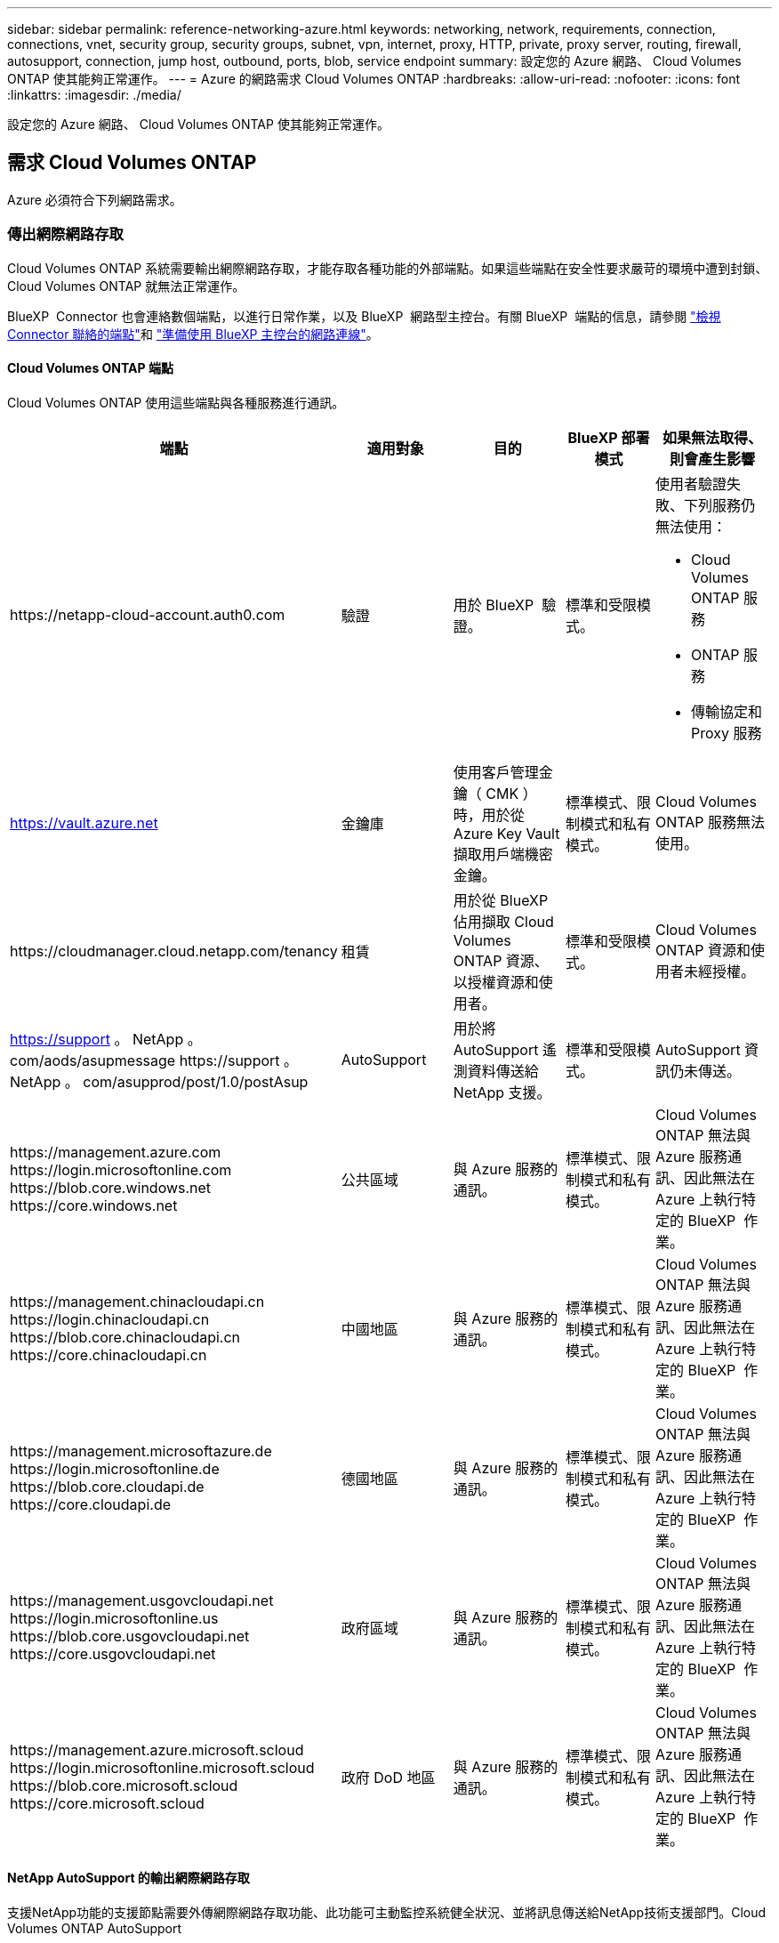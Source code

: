 ---
sidebar: sidebar 
permalink: reference-networking-azure.html 
keywords: networking, network, requirements, connection, connections, vnet, security group, security groups, subnet, vpn, internet, proxy, HTTP, private, proxy server, routing, firewall, autosupport, connection, jump host, outbound, ports, blob, service endpoint 
summary: 設定您的 Azure 網路、 Cloud Volumes ONTAP 使其能夠正常運作。 
---
= Azure 的網路需求 Cloud Volumes ONTAP
:hardbreaks:
:allow-uri-read: 
:nofooter: 
:icons: font
:linkattrs: 
:imagesdir: ./media/


[role="lead"]
設定您的 Azure 網路、 Cloud Volumes ONTAP 使其能夠正常運作。



== 需求 Cloud Volumes ONTAP

Azure 必須符合下列網路需求。



=== 傳出網際網路存取

Cloud Volumes ONTAP 系統需要輸出網際網路存取，才能存取各種功能的外部端點。如果這些端點在安全性要求嚴苛的環境中遭到封鎖、 Cloud Volumes ONTAP 就無法正常運作。

BlueXP  Connector 也會連絡數個端點，以進行日常作業，以及 BlueXP  網路型主控台。有關 BlueXP  端點的信息，請參閱 https://docs.netapp.com/us-en/bluexp-setup-admin/task-install-connector-on-prem.html#step-3-set-up-networking["檢視 Connector 聯絡的端點"^]和 https://docs.netapp.com/us-en/bluexp-setup-admin/reference-networking-saas-console.html["準備使用 BlueXP 主控台的網路連線"^]。



==== Cloud Volumes ONTAP 端點

Cloud Volumes ONTAP 使用這些端點與各種服務進行通訊。

[cols="5*"]
|===
| 端點 | 適用對象 | 目的 | BlueXP 部署模式 | 如果無法取得、則會產生影響 


| \https://netapp-cloud-account.auth0.com | 驗證  a| 
用於 BlueXP  驗證。
| 標準和受限模式。  a| 
使用者驗證失敗、下列服務仍無法使用：

* Cloud Volumes ONTAP 服務
* ONTAP 服務
* 傳輸協定和 Proxy 服務




| https://vault.azure.net[] | 金鑰庫 | 使用客戶管理金鑰（ CMK ）時，用於從 Azure Key Vault 擷取用戶端機密金鑰。 | 標準模式、限制模式和私有模式。 | Cloud Volumes ONTAP 服務無法使用。 


| \https://cloudmanager.cloud.netapp.com/tenancy | 租賃 | 用於從 BlueXP  佔用擷取 Cloud Volumes ONTAP 資源、以授權資源和使用者。 | 標準和受限模式。 | Cloud Volumes ONTAP 資源和使用者未經授權。 


| https://support 。 NetApp 。 com/aods/asupmessage \https://support 。 NetApp 。 com/asupprod/post/1.0/postAsup | AutoSupport | 用於將 AutoSupport 遙測資料傳送給 NetApp 支援。 | 標準和受限模式。 | AutoSupport 資訊仍未傳送。 


| \https://management.azure.com \https://login.microsoftonline.com \https://blob.core.windows.net \https://core.windows.net | 公共區域 | 與 Azure 服務的通訊。 | 標準模式、限制模式和私有模式。 | Cloud Volumes ONTAP 無法與 Azure 服務通訊、因此無法在 Azure 上執行特定的 BlueXP  作業。 


| \https://management.chinacloudapi.cn \https://login.chinacloudapi.cn \https://blob.core.chinacloudapi.cn \https://core.chinacloudapi.cn | 中國地區 | 與 Azure 服務的通訊。 | 標準模式、限制模式和私有模式。 | Cloud Volumes ONTAP 無法與 Azure 服務通訊、因此無法在 Azure 上執行特定的 BlueXP  作業。 


| \https://management.microsoftazure.de \https://login.microsoftonline.de \https://blob.core.cloudapi.de \https://core.cloudapi.de | 德國地區 | 與 Azure 服務的通訊。 | 標準模式、限制模式和私有模式。 | Cloud Volumes ONTAP 無法與 Azure 服務通訊、因此無法在 Azure 上執行特定的 BlueXP  作業。 


| \https://management.usgovcloudapi.net \https://login.microsoftonline.us \https://blob.core.usgovcloudapi.net \https://core.usgovcloudapi.net | 政府區域 | 與 Azure 服務的通訊。 | 標準模式、限制模式和私有模式。 | Cloud Volumes ONTAP 無法與 Azure 服務通訊、因此無法在 Azure 上執行特定的 BlueXP  作業。 


| \https://management.azure.microsoft.scloud \https://login.microsoftonline.microsoft.scloud \https://blob.core.microsoft.scloud \https://core.microsoft.scloud | 政府 DoD 地區 | 與 Azure 服務的通訊。 | 標準模式、限制模式和私有模式。 | Cloud Volumes ONTAP 無法與 Azure 服務通訊、因此無法在 Azure 上執行特定的 BlueXP  作業。 
|===


==== NetApp AutoSupport 的輸出網際網路存取

支援NetApp功能的支援節點需要外傳網際網路存取功能、此功能可主動監控系統健全狀況、並將訊息傳送給NetApp技術支援部門。Cloud Volumes ONTAP AutoSupport

路由和防火牆原則必須允許 HTTPS 流量傳送到下列端點， Cloud Volumes ONTAP 才能傳送 AutoSupport 訊息：

* \https://support.netapp.com/aods/asupmessage
* \https://support.netapp.com/asupprod/post/1.0/postAsup


如果傳出的網際網路連線無法傳送AutoSupport 功能性訊息、則BlueXP會自動將Cloud Volumes ONTAP 您的功能性更新系統設定為使用Connector做為Proxy伺服器。唯一的需求是確保連接器的安全性群組允許連接埠3128上的傳入連線。部署Connector之後、您需要開啟此連接埠。

如果您定義了Cloud Volumes ONTAP 嚴格的傳出規則以供支援、那麼Cloud Volumes ONTAP 您也必須確保支援透過連接埠3128建立_Outbound _連線的安全性群組。

在您確認可以存取傳出網際網路之後、您可以測試AutoSupport 以確保能夠傳送訊息。有關說明，請參閱 https://docs.netapp.com/us-en/ontap/system-admin/setup-autosupport-task.html["ONTAP 說明文件： Set Up AutoSupport"^]。

如果BlueXP通知您AutoSupport 無法傳送資訊、 link:task-verify-autosupport.html#troubleshoot-your-autosupport-configuration["疑難排解AutoSupport 您的VMware組態"]。



=== IP位址

BlueXP會自動將所需數量的私有IP位址分配Cloud Volumes ONTAP 給Azure中的所有人。您必須確定網路有足夠的私有IP位址可用。

BlueXP分配Cloud Volumes ONTAP 給功能的生命量取決於您是部署單一節點系統或HA配對。LIF 是與實體連接埠相關聯的 IP 位址。諸如 VMware 的管理工具需要 SVM 管理 LIF SnapCenter 。


NOTE: iSCSI LIF可透過iSCSI傳輸協定提供用戶端存取、並供系統用於其他重要的網路工作流程。這些生命是必要的、不應刪除。



==== 單一節點系統的IP位址

BlueXP會將5或6個IP位址分配給單一節點系統：

* 叢集管理IP
* 節點管理IP
* SnapMirror的叢集間IP
* NFS/CIFS IP
* iSCSI IP
+

NOTE: iSCSI IP可透過iSCSI傳輸協定提供用戶端存取。系統也會將其用於其他重要的網路工作流程。此LIF為必填項目、不應刪除。

* SVM管理（選用-預設為未設定）




==== HA配對的IP位址

在部署期間、BlueXP會將IP位址分配給4個NIC（每個節點）。

請注意、BlueXP會在HA配對上建立SVM管理LIF、但不會在Azure中的單一節點系統上建立。

*網卡0*

* 節點管理IP
* 叢集間IP
* iSCSI IP
+

NOTE: iSCSI IP可透過iSCSI傳輸協定提供用戶端存取。系統也會將其用於其他重要的網路工作流程。此LIF為必填項目、不應刪除。



*網卡1*

* 叢集網路IP


*網卡2 *

* 叢集互連IP（HA IC）


* NIC 3 *

* Pageblob NIC IP（磁碟存取）



NOTE: NIC 3僅適用於使用網頁BLOB儲存設備的HA部署。

上述IP位址不會在容錯移轉事件上移轉。

此外、還設定4個前端IP（FIPS）在容錯移轉事件上進行移轉。這些前端IP位於負載平衡器中。

* 叢集管理IP
* 節點A資料IP（NFS/CIFS）
* 節點B資料IP（NFS/CIFS）
* SVM管理IP




=== 安全連線至Azure服務

根據預設、BlueXP會啟用Azure Private Link、以便Cloud Volumes ONTAP 在支援鏈接的情況下連接到支援鏈接的畫面和Azure網頁BLOB儲存帳戶。

在大多數情況下、您無需做任何事、因為BlueXP會為您管理Azure Private Link。但如果您使用Azure私有DNS、則必須編輯組態檔。您也應該瞭解Azure中的Connector位置需求。

您也可以視業務需求而停用「私有連結」連線。如果您停用連結、則BlueXP會設定Cloud Volumes ONTAP 使用服務端點的功能。

link:task-enabling-private-link.html["深入瞭解如何搭配Cloud Volumes ONTAP 使用Azure私有連結或服務端點搭配使用"]。



=== 連線至其他ONTAP 的系統

若要在Cloud Volumes ONTAP Azure中的某個系統與ONTAP 其他網路中的某些系統之間複寫資料、您必須在Azure vnet與其他網路（例如您的公司網路）之間建立VPN連線。

如需相關指示、請參閱 https://docs.microsoft.com/en-us/azure/vpn-gateway/vpn-gateway-howto-site-to-site-resource-manager-portal["Microsoft Azure 文件：在 Azure 入口網站中建立站台對站台連線"^]。



=== HA互連的連接埠

一個包含HA互連的「支援功能」配對、可讓每個節點持續檢查其合作夥伴是否正常運作、並鏡射另一個非揮發性記憶體的記錄資料。Cloud Volumes ONTAPHA互連使用TCP連接埠10006進行通訊。

依預設、HA互連生命體之間的通訊會開啟、而且此連接埠沒有安全性群組規則。但是、如果您在HA互連生命期之間建立防火牆、則必須確保TCP流量已開啟連接埠10006、如此HA配對才能正常運作。



=== Azure資源群組中只有一組HA配對

您必須使用_Dedicated資源群組來處理Cloud Volumes ONTAP 您在Azure中部署的每一組EHA。資源群組僅支援一個HA配對。

如果您嘗試在Cloud Volumes ONTAP Azure資源群組中部署第二個「鏈接HA配對」、則BlueXP會遇到連線問題。



=== 安全性群組規則

BlueXP會建立Azure安全性群組、其中包含Cloud Volumes ONTAP 了順利運作所需的傳入和傳出規則。您可能想要參照連接埠進行測試、或是想要使用自己的安全性群組。

適用於此功能的安全性群組 Cloud Volumes ONTAP 需要傳入和傳出規則。


TIP: 正在尋找Connector的相關資訊？ https://docs.netapp.com/us-en/bluexp-setup-admin/reference-ports-azure.html["檢視Connector的安全群組規則"^]



==== 單一節點系統的傳入規則

當您建立工作環境並選擇預先定義的安全性群組時、可以選擇允許下列其中一項的流量：

* * 僅選取的 vnet * ：傳入流量的來源是 Cloud Volumes ONTAP 系統的 vnet 子網路範圍，以及 Connector 所在的 vnet 子網路範圍。這是建議的選項。
* * 所有 VNet* ：傳入流量的來源為 0.0.0.0/0 IP 範圍。
* * 停用 * ：此選項會限制公用網路存取您的儲存帳戶，並停用 Cloud Volumes ONTAP 系統的資料分層。如果您的私有 IP 位址因安全法規和原則而不應暴露在同一個 vnet 內，則建議使用此選項。


[cols="4*"]
|===
| 優先順序和名稱 | 連接埠與傳輸協定 | 來源與目的地 | 說明 


| 1000 inbound SSH | 22 TCP | 任意 | SSH 存取叢集管理 LIF 的 IP 位址或節點管理 LIF 


| 1001 inbound http | 80 TCP | 任意 | 使用叢集管理 LIF 的 IP 位址、透過 HTTP 存取 ONTAP 系統管理員網頁主控台 


| 1002inbound （入站） _111_TCP | 111 TCP | 任意 | 遠端程序需要 NFS 


| 1003 inbound _111_udp | 111 udp | 任意 | 遠端程序需要 NFS 


| 1004 inbound （傳入） _139 | 139 TCP | 任意 | CIFS 的 NetBios 服務工作階段 


| 1005inbound （傳入） _161-162 _tcp | 161-162 TCP | 任意 | 簡單的網路管理傳輸協定 


| 1006 inbound （傳入） _161-162 _udp | 161-162 udp | 任意 | 簡單的網路管理傳輸協定 


| 1007 inbound _443 | 443 TCP | 任意 | 使用叢集管理 LIF 的 IP 位址、與連接器和 HTTPS 連線、存取 ONTAP 系統管理員網頁主控台 


| 1008 inbound _445 | 445 TCP | 任意 | Microsoft SMB/CIFS over TCP 搭配 NetBios 架構 


| 1009 inbound _6335_tcp | 635 TCP | 任意 | NFS 掛載 


| 1010 inbound _6335_udp | 635 udp | 任意 | NFS 掛載 


| 1011 inbound （傳入） _749 | 749 TCP | 任意 | Kerberos 


| 1012 inbound _2049_tcp | 2049 TCP | 任意 | NFS 伺服器精靈 


| 1013 inbound _2049_udp | 2049 udp | 任意 | NFS 伺服器精靈 


| 1014 inbound （傳入） _3260 | 3260 TCP | 任意 | 透過 iSCSI 資料 LIF 存取 iSCSI 


| 1015 inbound _4045-4046_tcp | 4045-4046 TCP | 任意 | NFS 鎖定精靈和網路狀態監控 


| 1016 inbound _4045-4046_udp | 4045-4046 udp | 任意 | NFS 鎖定精靈和網路狀態監控 


| 1017 inbound _10000 | 10000 TCP | 任意 | 使用 NDMP 備份 


| 1018 inbound （傳入） _11104-11105 | 11104-11105 TCP | 任意 | SnapMirror 資料傳輸 


| 3000 inbound 拒絕 _all_tcp | 任何連接埠 TCP | 任意 | 封鎖所有其他 TCP 傳入流量 


| 3001 inbound 拒絕 _all_udp | 任何連接埠 udp | 任意 | 封鎖所有其他的 UDP 傳入流量 


| 65000 AllowVnetInBound | 任何連接埠任何傳輸協定 | 虛擬網路至虛擬網路 | 來自 vnet 的傳入流量 


| 65001 AllowAzureLoad BalancerInBound | 任何連接埠任何傳輸協定 | 將 AzureLoadBalancer 移至任何 | Azure Standard 負載平衡器的資料流量 


| 65500 DenyAllInBound | 任何連接埠任何傳輸協定 | 任意 | 封鎖所有其他傳入流量 
|===


==== HA 系統的傳入規則

當您建立工作環境並選擇預先定義的安全性群組時、可以選擇允許下列其中一項的流量：

* * 僅選取的 vnet * ：傳入流量的來源是 Cloud Volumes ONTAP 系統的 vnet 子網路範圍，以及 Connector 所在的 vnet 子網路範圍。這是建議的選項。
* * 所有 VNet* ：傳入流量的來源為 0.0.0.0/0 IP 範圍。



NOTE: HA 系統的傳入規則少於單一節點系統、因為傳入資料流量會流經 Azure Standard Load Balancer 。因此、來自負載平衡器的流量應開啟、如「 AllowAzureLoadBalancerInBound 」規則所示。

* * 停用 * ：此選項會限制公用網路存取您的儲存帳戶，並停用 Cloud Volumes ONTAP 系統的資料分層。如果您的私有 IP 位址因安全法規和原則而不應暴露在同一個 vnet 內，則建議使用此選項。


[cols="4*"]
|===
| 優先順序和名稱 | 連接埠與傳輸協定 | 來源與目的地 | 說明 


| 100 inbound （傳入） _443 | 443 任何傳輸協定 | 任意 | 使用叢集管理 LIF 的 IP 位址、與連接器和 HTTPS 連線、存取 ONTAP 系統管理員網頁主控台 


| 101 inbound （傳入） _111_TCP | 111 任何傳輸協定 | 任意 | 遠端程序需要 NFS 


| 102 inbound _2049_tcp | 2049 任何傳輸協定 | 任意 | NFS 伺服器精靈 


| 111 inbound （傳入） _ssh | 22 任何傳輸協定 | 任意 | SSH 存取叢集管理 LIF 的 IP 位址或節點管理 LIF 


| 121inbound （傳入） _53 | 53 任何傳輸協定 | 任意 | DNS 與 CIFS 


| 65000 AllowVnetInBound | 任何連接埠任何傳輸協定 | 虛擬網路至虛擬網路 | 來自 vnet 的傳入流量 


| 65001 AllowAzureLoad BalancerInBound | 任何連接埠任何傳輸協定 | 將 AzureLoadBalancer 移至任何 | Azure Standard 負載平衡器的資料流量 


| 65500 DenyAllInBound | 任何連接埠任何傳輸協定 | 任意 | 封鎖所有其他傳入流量 
|===


==== 傳出規則

預先定義 Cloud Volumes ONTAP 的 Security Group for the 旅行團會開啟所有的傳出流量。如果可以接受、請遵循基本的傳出規則。如果您需要更嚴格的規則、請使用進階的傳出規則。



===== 基本傳出規則

適用於此功能的預先定義安全性群組 Cloud Volumes ONTAP 包括下列傳出規則。

[cols="3*"]
|===
| 連接埠 | 傳輸協定 | 目的 


| 全部 | 所有 TCP | 所有傳出流量 


| 全部 | 所有的 udp | 所有傳出流量 
|===


===== 進階傳出規則

如果您需要嚴格的傳出流量規則、可以使用下列資訊、僅開啟 Cloud Volumes ONTAP 那些由真人進行傳出通訊所需的連接埠。


NOTE: 來源是 Cloud Volumes ONTAP 指在整個系統上的介面（ IP 位址）。

[cols="10,10,6,20,20,34"]
|===
| 服務 | 連接埠 | 傳輸協定 | 來源 | 目的地 | 目的 


.18+| Active Directory | 88 | TCP | 節點管理 LIF | Active Directory 樹系 | Kerberos V 驗證 


| 137. | UDP | 節點管理 LIF | Active Directory 樹系 | NetBios 名稱服務 


| 138 | UDP | 節點管理 LIF | Active Directory 樹系 | NetBios 資料報服務 


| 139. | TCP | 節點管理 LIF | Active Directory 樹系 | NetBios 服務工作階段 


| 389 | TCP 與 UDP | 節點管理 LIF | Active Directory 樹系 | LDAP 


| 445 | TCP | 節點管理 LIF | Active Directory 樹系 | Microsoft SMB/CIFS over TCP 搭配 NetBios 架構 


| 464.64 | TCP | 節點管理 LIF | Active Directory 樹系 | Kerberos V 變更及設定密碼（ Set_change ） 


| 464.64 | UDP | 節點管理 LIF | Active Directory 樹系 | Kerberos 金鑰管理 


| 749 | TCP | 節點管理 LIF | Active Directory 樹系 | Kerberos V 變更與設定密碼（ RPCSEC_GSS ） 


| 88 | TCP | 資料 LIF （ NFS 、 CIFS 、 iSCSI ） | Active Directory 樹系 | Kerberos V 驗證 


| 137. | UDP | 資料 LIF （ NFS 、 CIFS ） | Active Directory 樹系 | NetBios 名稱服務 


| 138 | UDP | 資料 LIF （ NFS 、 CIFS ） | Active Directory 樹系 | NetBios 資料報服務 


| 139. | TCP | 資料 LIF （ NFS 、 CIFS ） | Active Directory 樹系 | NetBios 服務工作階段 


| 389 | TCP 與 UDP | 資料 LIF （ NFS 、 CIFS ） | Active Directory 樹系 | LDAP 


| 445 | TCP | 資料 LIF （ NFS 、 CIFS ） | Active Directory 樹系 | Microsoft SMB/CIFS over TCP 搭配 NetBios 架構 


| 464.64 | TCP | 資料 LIF （ NFS 、 CIFS ） | Active Directory 樹系 | Kerberos V 變更及設定密碼（ Set_change ） 


| 464.64 | UDP | 資料 LIF （ NFS 、 CIFS ） | Active Directory 樹系 | Kerberos 金鑰管理 


| 749 | TCP | 資料 LIF （ NFS 、 CIFS ） | Active Directory 樹系 | Kerberos V 變更及設定密碼（ RPCSEC_GSS ） 


.3+| AutoSupport | HTTPS | 443.. | 節點管理 LIF | support.netapp.com | 支援（預設為HTTPS）AutoSupport 


| HTTP | 80 | 節點管理 LIF | support.netapp.com | 僅當傳輸傳輸傳輸傳輸傳輸協定從HTTPS變更為HTTP時、AutoSupport 


| TCP | 3128 | 節點管理 LIF | 連接器 | 如果無法使用傳出的網際網路連線、請透過Connector上的Proxy伺服器傳送AutoSupport 功能介紹訊息 


| 組態備份 | HTTP | 80 | 節點管理 LIF | \http：//Wese/occm/offboxconfig <connector-IP-address> | 將組態備份傳送至Connector。link:https://docs.netapp.com/us-en/ontap/system-admin/node-cluster-config-backed-up-automatically-concept.html["本文檔 ONTAP"^]。 


| DHCP | 68 | UDP | 節點管理 LIF | DHCP | 第一次設定的 DHCP 用戶端 


| DHCPS | 67 | UDP | 節點管理 LIF | DHCP | DHCP 伺服器 


| DNS | 53. | UDP | 節點管理 LIF 與資料 LIF （ NFS 、 CIFS ） | DNS | DNS 


| NDMP | 18600 – 18699 | TCP | 節點管理 LIF | 目的地伺服器 | NDMP 複本 


| SMTP | 25 | TCP | 節點管理 LIF | 郵件伺服器 | 可以使用 SMTP 警示 AutoSupport 來執行功能 


.4+| SNMP | 161. | TCP | 節點管理 LIF | 監控伺服器 | 透過 SNMP 設陷進行監控 


| 161. | UDP | 節點管理 LIF | 監控伺服器 | 透過 SNMP 設陷進行監控 


| 162% | TCP | 節點管理 LIF | 監控伺服器 | 透過 SNMP 設陷進行監控 


| 162% | UDP | 節點管理 LIF | 監控伺服器 | 透過 SNMP 設陷進行監控 


.2+| SnapMirror | 11104. | TCP | 叢集間 LIF | 叢集間 LIF ONTAP | 管理 SnapMirror 的叢集間通訊工作階段 


| 11105. | TCP | 叢集間 LIF | 叢集間 LIF ONTAP | SnapMirror 資料傳輸 


| 系統記錄 | 514 | UDP | 節點管理 LIF | 系統記錄伺服器 | 系統記錄轉送訊息 
|===


== 連接器需求

如果您尚未建立連接器、也應該檢閱連接器的網路需求。

* https://docs.netapp.com/us-en/bluexp-setup-admin/task-quick-start-connector-azure.html["檢視連接器的網路需求"^]
* https://docs.netapp.com/us-en/bluexp-setup-admin/reference-ports-azure.html["Azure中的安全性群組規則"^]


